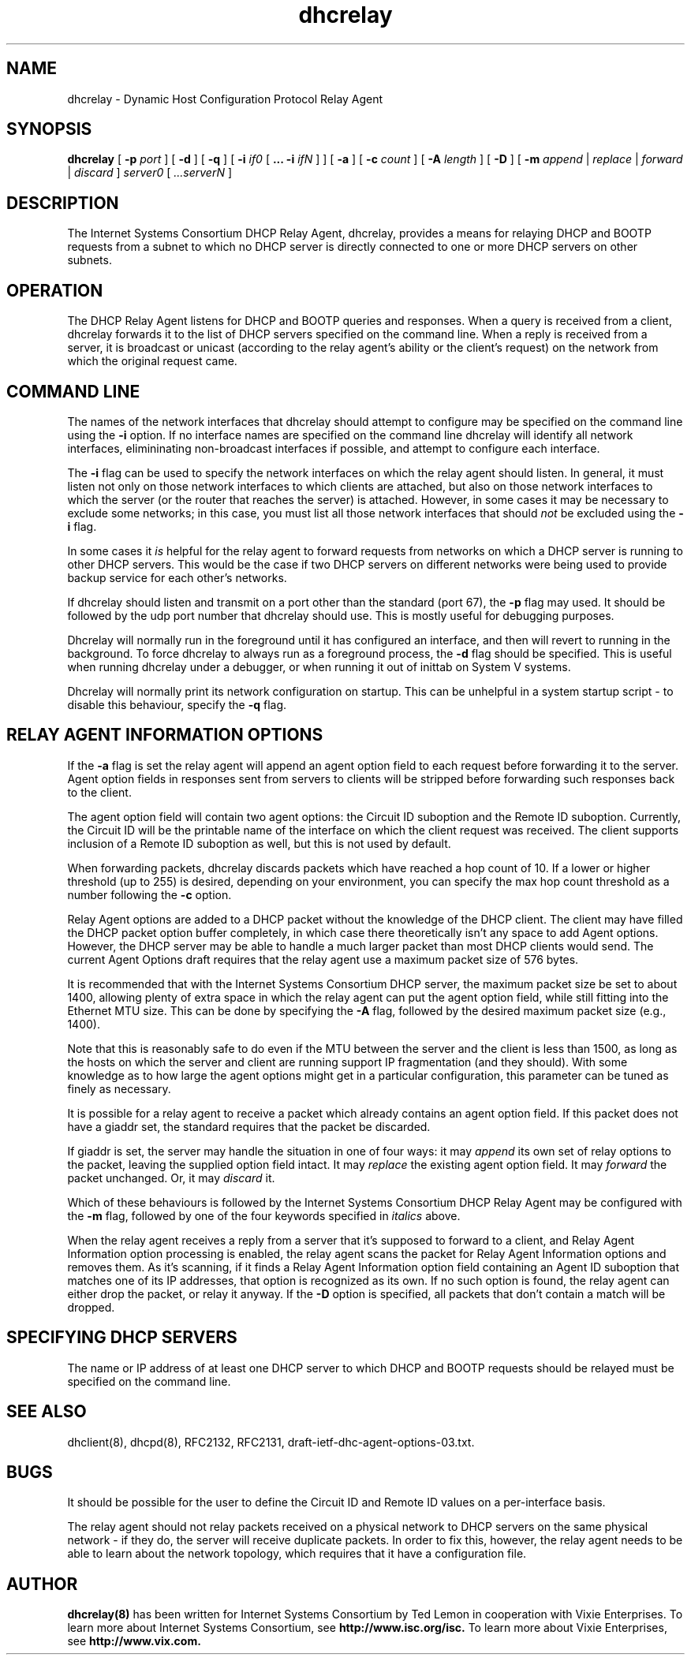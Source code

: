 .\"	dhcrelay.8
.\"
.\" Copyright (c) 2004,2007 by Internet Systems Consortium, Inc. ("ISC")
.\" Copyright (c) 1997-2003 by Internet Software Consortium
.\"
.\" Permission to use, copy, modify, and distribute this software for any
.\" purpose with or without fee is hereby granted, provided that the above
.\" copyright notice and this permission notice appear in all copies.
.\"
.\" THE SOFTWARE IS PROVIDED "AS IS" AND ISC DISCLAIMS ALL WARRANTIES
.\" WITH REGARD TO THIS SOFTWARE INCLUDING ALL IMPLIED WARRANTIES OF
.\" MERCHANTABILITY AND FITNESS.  IN NO EVENT SHALL ISC BE LIABLE FOR
.\" ANY SPECIAL, DIRECT, INDIRECT, OR CONSEQUENTIAL DAMAGES OR ANY DAMAGES
.\" WHATSOEVER RESULTING FROM LOSS OF USE, DATA OR PROFITS, WHETHER IN AN
.\" ACTION OF CONTRACT, NEGLIGENCE OR OTHER TORTIOUS ACTION, ARISING OUT
.\" OF OR IN CONNECTION WITH THE USE OR PERFORMANCE OF THIS SOFTWARE.
.\"
.\"   Internet Systems Consortium, Inc.
.\"   950 Charter Street
.\"   Redwood City, CA 94063
.\"   <info@isc.org>
.\"   http://www.isc.org/
.\"
.\" This software has been written for Internet Systems Consortium
.\" by Ted Lemon in cooperation with Vixie
.\" Enterprises.  To learn more about Internet Systems Consortium,
.\" see ``http://www.isc.org/isc''.  To learn more about Vixie
.\" Enterprises, see ``http://www.vix.com''.
.\"
.\" $Id: dhcrelay.8,v 1.1 2008/01/25 10:37:19 chase Exp $
.\"
.TH dhcrelay 8
.SH NAME
dhcrelay - Dynamic Host Configuration Protocol Relay Agent
.SH SYNOPSIS
.B dhcrelay
[
.B -p
.I port
]
[
.B -d
]
[
.B -q
]
[
.B -i
.I if0
[
.B ...
.B -i
.I ifN
]
]
[
.B -a
]
[
.B -c
.I count
]
[
.B -A
.I length
]
[
.B -D
]
[
.B -m
.I append
|
.I replace
|
.I forward
|
.I discard
]
.I server0
[
.I ...serverN
]
.SH DESCRIPTION
The Internet Systems Consortium DHCP Relay Agent, dhcrelay, provides a
means for relaying DHCP and BOOTP requests from a subnet to which
no DHCP server is directly connected to one or more DHCP servers on other
subnets.
.SH OPERATION
.PP
The DHCP Relay Agent listens for DHCP and BOOTP queries and responses.
When a query is received from a client, dhcrelay forwards it to the
list of DHCP servers specified on the command line.  When a reply is
received from a server, it is broadcast or unicast (according to the
relay agent's ability or the client's request) on the network from
which the original request came.
.SH COMMAND LINE
.PP
The names of the network interfaces that dhcrelay should attempt to
configure may be specified on the command line using the
.B -i
option.  If no interface names
are specified on the command line dhcrelay will identify all network
interfaces, elimininating non-broadcast interfaces if possible, and
attempt to configure each interface.
.PP
The
.B -i
flag can be used to specify the network interfaces on which the relay
agent should listen.   In general, it must listen not only on those
network interfaces to which clients are attached, but also on those
network interfaces to which the server (or the router that reaches the
server) is attached.   However, in some cases it may be necessary to
exclude some networks; in this case, you must list all those network
interfaces that should \fInot\fR be excluded using the \fB-i\fR flag.
.PP
In some cases it
.I is
helpful for the relay agent to forward requests from networks on which
a DHCP server is running to other DHCP servers.   This would be the
case if two DHCP servers on different networks were being used to
provide backup service for each other's networks.
.PP
If dhcrelay should listen and transmit on a port other than the
standard (port 67), the
.B -p
flag may used.  It should be followed by the udp port number that
dhcrelay should use.  This is mostly useful for debugging purposes.
.PP
Dhcrelay will normally run in the foreground until it has configured
an interface, and then will revert to running in the background.
To force dhcrelay to always run as a foreground process, the
.B -d
flag should be specified.  This is useful when running dhcrelay under
a debugger, or when running it out of inittab on System V systems.
.PP
Dhcrelay will normally print its network configuration on startup.
This can be unhelpful in a system startup script - to disable this
behaviour, specify the
.B -q
flag.
.SH RELAY AGENT INFORMATION OPTIONS
If the
.B -a
flag is set the relay agent will append an agent option field to each
request before forwarding it to the server.   Agent option fields in
responses sent from servers to clients will be stripped before
forwarding such responses back to the client.
.PP
The agent option field will contain two agent options: the Circuit ID
suboption and the Remote ID suboption.  Currently, the Circuit ID will
be the printable name of the interface on which the client request was
received.  The client supports inclusion of a Remote ID suboption as
well, but this is not used by default.
.PP
When forwarding packets, dhcrelay discards packets which have reached a hop
count of 10.  If a lower or higher threshold (up to 255) is desired, depending
on your environment, you can specify the max hop count threshold as a number
following the
.B -c
option.
.PP
Relay Agent options are added to a DHCP packet without the knowledge
of the DHCP client.   The client may have filled the DHCP packet
option buffer completely, in which case there theoretically isn't any
space to add Agent options.   However, the DHCP server may be able to
handle a much larger packet than most DHCP clients would send.   The
current Agent Options draft requires that the relay agent use a
maximum packet size of 576 bytes.   
.PP
It is recommended that with the Internet Systems Consortium DHCP
server, the maximum packet size be set to about 1400, allowing plenty
of extra space in which the relay agent can put the agent option
field, while still fitting into the Ethernet MTU size.  This can be
done by specifying the
.B -A
flag, followed by the desired maximum packet size (e.g., 1400).
.PP
Note that this is reasonably safe to do even if the MTU between the
server and the client is less than 1500, as long as the hosts on which
the server and client are running support IP fragmentation (and they
should).  With some knowledge as to how large the agent options might
get in a particular configuration, this parameter can be tuned as
finely as necessary.
.PP
It is possible for a relay agent to receive a packet which already
contains an agent option field.  If this packet does not have a giaddr
set, the standard requires that the packet be discarded.
.PP
If giaddr is set, the server may handle the situation in one of four
ways: it may
.I append
its own set of relay options to the packet, leaving the
supplied option field intact.   It may
.I replace
the existing agent option field.
It may
.I forward
the packet unchanged.   Or, it may
.I discard
it.
.PP
Which of these behaviours is followed by the Internet Systems
Consortium DHCP Relay Agent may be configured with the
.B -m
flag, followed by one of the four keywords specified in
.I italics
above.
.PP
When the relay agent receives a reply from a server that it's supposed
to forward to a client, and Relay Agent Information option processing
is enabled, the relay agent scans the packet for Relay Agent
Information options and removes them.   As it's scanning, if it finds
a Relay Agent Information option field containing an Agent ID
suboption that matches one of its IP addresses, that option is
recognized as its own.   If no such option is found, the relay agent
can either drop the packet, or relay it anyway.   If the
.B -D
option is specified, all packets that don't contain a match will be
dropped.
.SH SPECIFYING DHCP SERVERS
The name or IP address of at least one DHCP server to which DHCP and
BOOTP requests should be relayed must be specified on the command
line.
.SH SEE ALSO
dhclient(8), dhcpd(8), RFC2132, RFC2131, draft-ietf-dhc-agent-options-03.txt.
.SH BUGS
It should be possible for the user to define the Circuit ID and Remote
ID values on a per-interface basis.
.PP
The relay agent should not relay packets received on a physical
network to DHCP servers on the same physical network - if they do, the
server will receive duplicate packets.   In order to fix this,
however, the relay agent needs to be able to learn about the network
topology, which requires that it have a configuration file.
.SH AUTHOR
.B dhcrelay(8)
has been written for Internet Systems Consortium
by Ted Lemon in cooperation with Vixie
Enterprises.  To learn more about Internet Systems Consortium,
see
.B http://www.isc.org/isc.
To learn more about Vixie
Enterprises, see
.B http://www.vix.com.
